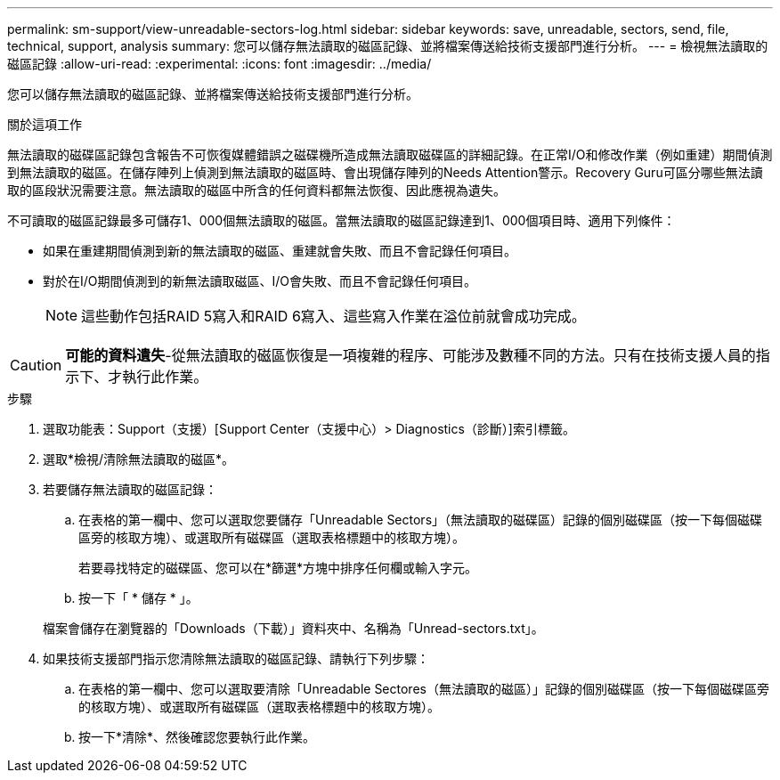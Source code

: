 ---
permalink: sm-support/view-unreadable-sectors-log.html 
sidebar: sidebar 
keywords: save, unreadable, sectors, send, file, technical, support, analysis 
summary: 您可以儲存無法讀取的磁區記錄、並將檔案傳送給技術支援部門進行分析。 
---
= 檢視無法讀取的磁區記錄
:allow-uri-read: 
:experimental: 
:icons: font
:imagesdir: ../media/


[role="lead"]
您可以儲存無法讀取的磁區記錄、並將檔案傳送給技術支援部門進行分析。

.關於這項工作
無法讀取的磁碟區記錄包含報告不可恢復媒體錯誤之磁碟機所造成無法讀取磁碟區的詳細記錄。在正常I/O和修改作業（例如重建）期間偵測到無法讀取的磁區。在儲存陣列上偵測到無法讀取的磁區時、會出現儲存陣列的Needs Attention警示。Recovery Guru可區分哪些無法讀取的區段狀況需要注意。無法讀取的磁區中所含的任何資料都無法恢復、因此應視為遺失。

不可讀取的磁區記錄最多可儲存1、000個無法讀取的磁區。當無法讀取的磁區記錄達到1、000個項目時、適用下列條件：

* 如果在重建期間偵測到新的無法讀取的磁區、重建就會失敗、而且不會記錄任何項目。
* 對於在I/O期間偵測到的新無法讀取磁區、I/O會失敗、而且不會記錄任何項目。
+
[NOTE]
====
這些動作包括RAID 5寫入和RAID 6寫入、這些寫入作業在溢位前就會成功完成。

====


[CAUTION]
====
*可能的資料遺失*-從無法讀取的磁區恢復是一項複雜的程序、可能涉及數種不同的方法。只有在技術支援人員的指示下、才執行此作業。

====
.步驟
. 選取功能表：Support（支援）[Support Center（支援中心）> Diagnostics（診斷）]索引標籤。
. 選取*檢視/清除無法讀取的磁區*。
. 若要儲存無法讀取的磁區記錄：
+
.. 在表格的第一欄中、您可以選取您要儲存「Unreadable Sectors」（無法讀取的磁碟區）記錄的個別磁碟區（按一下每個磁碟區旁的核取方塊）、或選取所有磁碟區（選取表格標題中的核取方塊）。
+
若要尋找特定的磁碟區、您可以在*篩選*方塊中排序任何欄或輸入字元。

.. 按一下「 * 儲存 * 」。


+
檔案會儲存在瀏覽器的「Downloads（下載）」資料夾中、名稱為「Unread-sectors.txt」。

. 如果技術支援部門指示您清除無法讀取的磁區記錄、請執行下列步驟：
+
.. 在表格的第一欄中、您可以選取要清除「Unreadable Sectores（無法讀取的磁區）」記錄的個別磁碟區（按一下每個磁碟區旁的核取方塊）、或選取所有磁碟區（選取表格標題中的核取方塊）。
.. 按一下*清除*、然後確認您要執行此作業。



